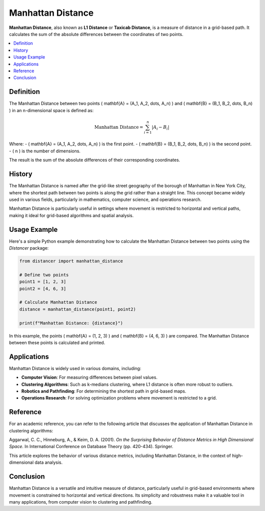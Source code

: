 Manhattan Distance
==================

**Manhattan Distance**, also known as **L1 Distance** or **Taxicab Distance**, is a measure of distance in a grid-based path. It calculates the sum of the absolute differences between the coordinates of two points.

.. contents::
   :local:
   :depth: 2

Definition
----------

The Manhattan Distance between two points \( \mathbf{A} = (A_1, A_2, \dots, A_n) \) and \( \mathbf{B} = (B_1, B_2, \dots, B_n) \) in an n-dimensional space is defined as:

.. math::

   \text{Manhattan Distance} = \sum_{i=1}^{n} |A_i - B_i|

Where:
- \( \mathbf{A} = (A_1, A_2, \dots, A_n) \) is the first point.
- \( \mathbf{B} = (B_1, B_2, \dots, B_n) \) is the second point.
- \( n \) is the number of dimensions.

The result is the sum of the absolute differences of their corresponding coordinates.

History
-------

The Manhattan Distance is named after the grid-like street geography of the borough of Manhattan in New York City, where the shortest path between two points is along the grid rather than a straight line. This concept became widely used in various fields, particularly in mathematics, computer science, and operations research.

Manhattan Distance is particularly useful in settings where movement is restricted to horizontal and vertical paths, making it ideal for grid-based algorithms and spatial analysis.

Usage Example
-------------

Here's a simple Python example demonstrating how to calculate the Manhattan Distance between two points using the `Distancer` package:

.. code-block:: python

    from distancer import manhattan_distance

    # Define two points
    point1 = [1, 2, 3]
    point2 = [4, 6, 3]

    # Calculate Manhattan Distance
    distance = manhattan_distance(point1, point2)

    print(f"Manhattan Distance: {distance}")

In this example, the points \( \mathbf{A} = (1, 2, 3) \) and \( \mathbf{B} = (4, 6, 3) \) are compared. The Manhattan Distance between these points is calculated and printed.

Applications
------------

Manhattan Distance is widely used in various domains, including:

- **Computer Vision**: For measuring differences between pixel values.
- **Clustering Algorithms**: Such as k-medians clustering, where L1 distance is often more robust to outliers.
- **Robotics and Pathfinding**: For determining the shortest path in grid-based maps.
- **Operations Research**: For solving optimization problems where movement is restricted to a grid.

Reference
---------

For an academic reference, you can refer to the following article that discusses the application of Manhattan Distance in clustering algorithms:

Aggarwal, C. C., Hinneburg, A., & Keim, D. A. (2001). *On the Surprising Behavior of Distance Metrics in High Dimensional Space*. In International Conference on Database Theory (pp. 420-434). Springer.

This article explores the behavior of various distance metrics, including Manhattan Distance, in the context of high-dimensional data analysis.

Conclusion
----------

Manhattan Distance is a versatile and intuitive measure of distance, particularly useful in grid-based environments where movement is constrained to horizontal and vertical directions. Its simplicity and robustness make it a valuable tool in many applications, from computer vision to clustering and pathfinding.

